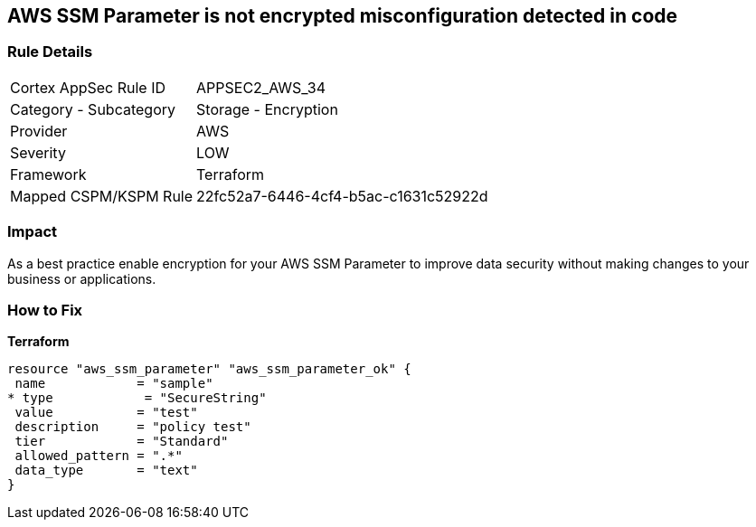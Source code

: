 == AWS SSM Parameter is not encrypted misconfiguration detected in code


=== Rule Details

[cols="1,2"]
|===
|Cortex AppSec Rule ID |APPSEC2_AWS_34
|Category - Subcategory |Storage - Encryption
|Provider |AWS
|Severity |LOW
|Framework |Terraform
|Mapped CSPM/KSPM Rule |22fc52a7-6446-4cf4-b5ac-c1631c52922d
|===
 



=== Impact
As a best practice enable encryption for your AWS SSM Parameter to improve data security without making changes to your business or applications.

=== How to Fix


*Terraform* 




[source,go]
----
resource "aws_ssm_parameter" "aws_ssm_parameter_ok" {
 name            = "sample"
* type            = "SecureString"
 value           = "test"
 description     = "policy test"
 tier            = "Standard"
 allowed_pattern = ".*"
 data_type       = "text"
}
----
